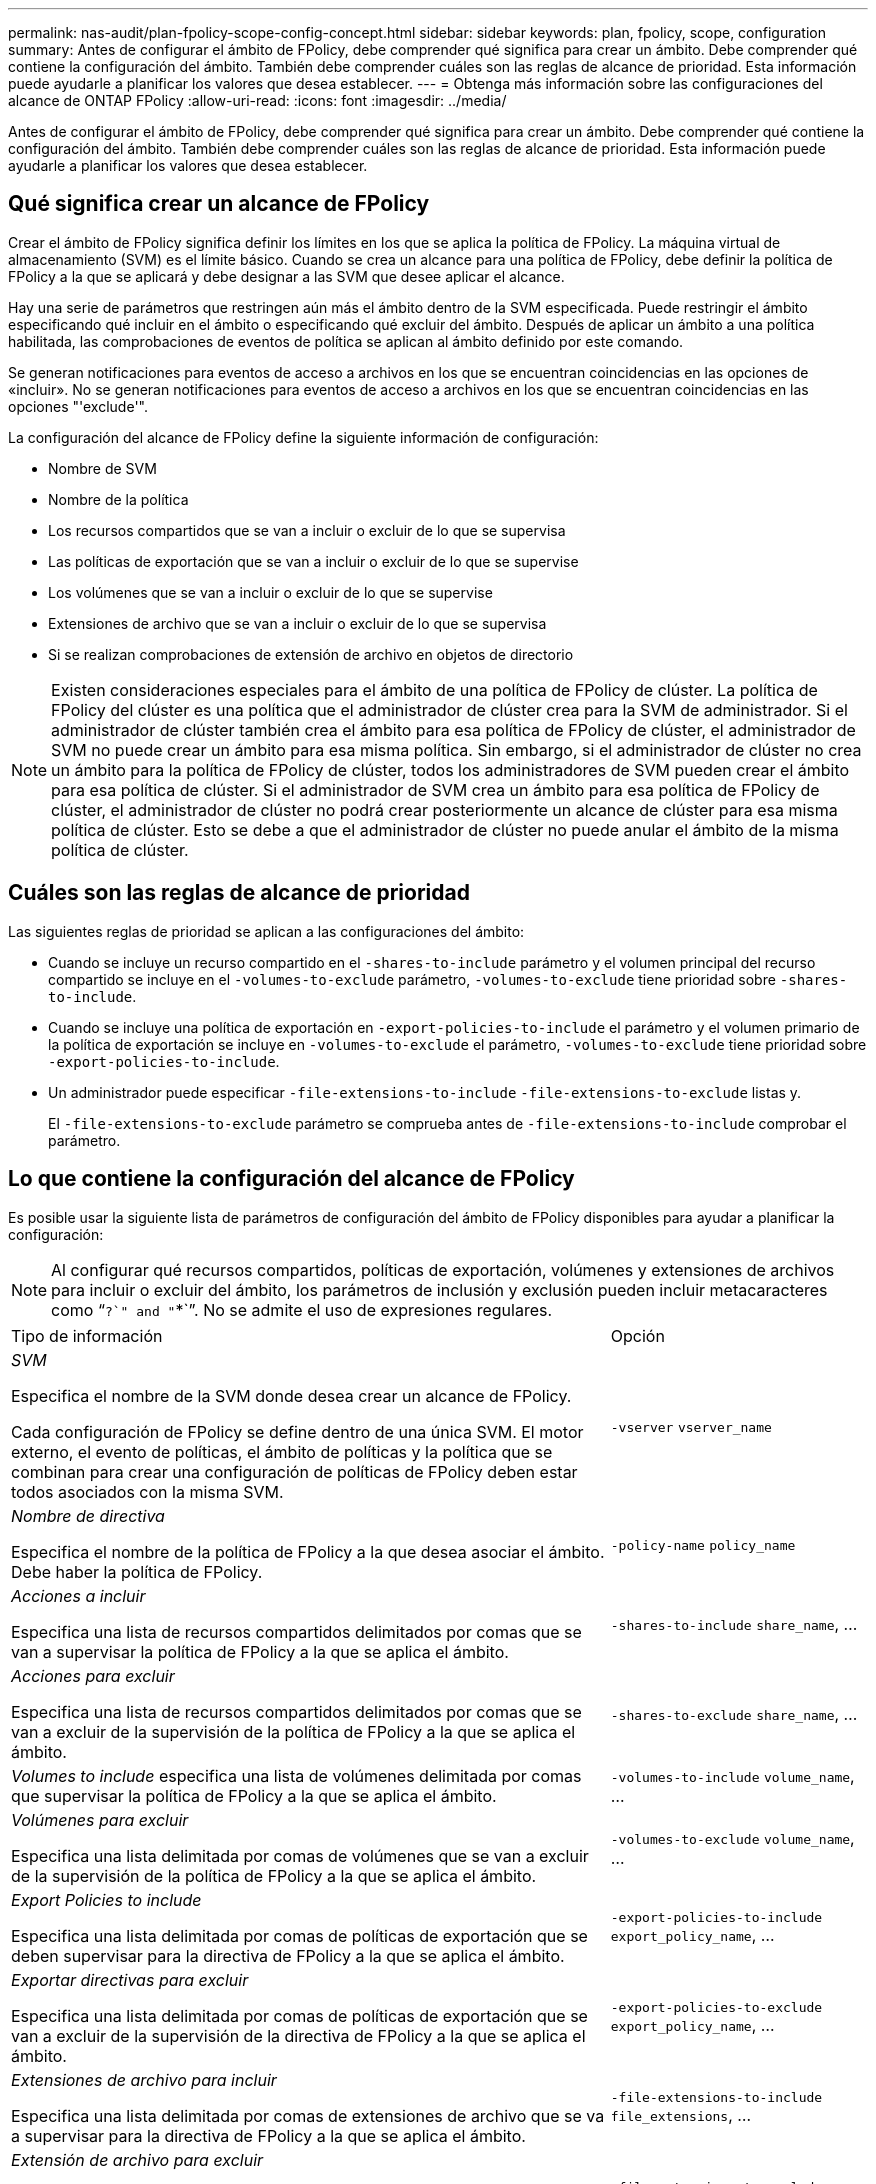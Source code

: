 ---
permalink: nas-audit/plan-fpolicy-scope-config-concept.html 
sidebar: sidebar 
keywords: plan, fpolicy, scope, configuration 
summary: Antes de configurar el ámbito de FPolicy, debe comprender qué significa para crear un ámbito. Debe comprender qué contiene la configuración del ámbito. También debe comprender cuáles son las reglas de alcance de prioridad. Esta información puede ayudarle a planificar los valores que desea establecer. 
---
= Obtenga más información sobre las configuraciones del alcance de ONTAP FPolicy
:allow-uri-read: 
:icons: font
:imagesdir: ../media/


[role="lead"]
Antes de configurar el ámbito de FPolicy, debe comprender qué significa para crear un ámbito. Debe comprender qué contiene la configuración del ámbito. También debe comprender cuáles son las reglas de alcance de prioridad. Esta información puede ayudarle a planificar los valores que desea establecer.



== Qué significa crear un alcance de FPolicy

Crear el ámbito de FPolicy significa definir los límites en los que se aplica la política de FPolicy. La máquina virtual de almacenamiento (SVM) es el límite básico. Cuando se crea un alcance para una política de FPolicy, debe definir la política de FPolicy a la que se aplicará y debe designar a las SVM que desee aplicar el alcance.

Hay una serie de parámetros que restringen aún más el ámbito dentro de la SVM especificada. Puede restringir el ámbito especificando qué incluir en el ámbito o especificando qué excluir del ámbito. Después de aplicar un ámbito a una política habilitada, las comprobaciones de eventos de política se aplican al ámbito definido por este comando.

Se generan notificaciones para eventos de acceso a archivos en los que se encuentran coincidencias en las opciones de «incluir». No se generan notificaciones para eventos de acceso a archivos en los que se encuentran coincidencias en las opciones "'exclude'".

La configuración del alcance de FPolicy define la siguiente información de configuración:

* Nombre de SVM
* Nombre de la política
* Los recursos compartidos que se van a incluir o excluir de lo que se supervisa
* Las políticas de exportación que se van a incluir o excluir de lo que se supervise
* Los volúmenes que se van a incluir o excluir de lo que se supervise
* Extensiones de archivo que se van a incluir o excluir de lo que se supervisa
* Si se realizan comprobaciones de extensión de archivo en objetos de directorio


[NOTE]
====
Existen consideraciones especiales para el ámbito de una política de FPolicy de clúster. La política de FPolicy del clúster es una política que el administrador de clúster crea para la SVM de administrador. Si el administrador de clúster también crea el ámbito para esa política de FPolicy de clúster, el administrador de SVM no puede crear un ámbito para esa misma política. Sin embargo, si el administrador de clúster no crea un ámbito para la política de FPolicy de clúster, todos los administradores de SVM pueden crear el ámbito para esa política de clúster. Si el administrador de SVM crea un ámbito para esa política de FPolicy de clúster, el administrador de clúster no podrá crear posteriormente un alcance de clúster para esa misma política de clúster. Esto se debe a que el administrador de clúster no puede anular el ámbito de la misma política de clúster.

====


== Cuáles son las reglas de alcance de prioridad

Las siguientes reglas de prioridad se aplican a las configuraciones del ámbito:

* Cuando se incluye un recurso compartido en el `-shares-to-include` parámetro y el volumen principal del recurso compartido se incluye en el `-volumes-to-exclude` parámetro, `-volumes-to-exclude` tiene prioridad sobre `-shares-to-include`.
* Cuando se incluye una política de exportación en `-export-policies-to-include` el parámetro y el volumen primario de la política de exportación se incluye en `-volumes-to-exclude` el parámetro, `-volumes-to-exclude` tiene prioridad sobre `-export-policies-to-include`.
* Un administrador puede especificar `-file-extensions-to-include` `-file-extensions-to-exclude` listas y.
+
El `-file-extensions-to-exclude` parámetro se comprueba antes de `-file-extensions-to-include` comprobar el parámetro.





== Lo que contiene la configuración del alcance de FPolicy

Es posible usar la siguiente lista de parámetros de configuración del ámbito de FPolicy disponibles para ayudar a planificar la configuración:

[NOTE]
====
Al configurar qué recursos compartidos, políticas de exportación, volúmenes y extensiones de archivos para incluir o excluir del ámbito, los parámetros de inclusión y exclusión pueden incluir metacaracteres como “`?`" and "`*`”. No se admite el uso de expresiones regulares.

====
[cols="70,30"]
|===


| Tipo de información | Opción 


 a| 
_SVM_

Especifica el nombre de la SVM donde desea crear un alcance de FPolicy.

Cada configuración de FPolicy se define dentro de una única SVM. El motor externo, el evento de políticas, el ámbito de políticas y la política que se combinan para crear una configuración de políticas de FPolicy deben estar todos asociados con la misma SVM.
 a| 
`-vserver` `vserver_name`



 a| 
_Nombre de directiva_

Especifica el nombre de la política de FPolicy a la que desea asociar el ámbito. Debe haber la política de FPolicy.
 a| 
`-policy-name` `policy_name`



 a| 
_Acciones a incluir_

Especifica una lista de recursos compartidos delimitados por comas que se van a supervisar la política de FPolicy a la que se aplica el ámbito.
 a| 
`-shares-to-include` `share_name`, ...



 a| 
_Acciones para excluir_

Especifica una lista de recursos compartidos delimitados por comas que se van a excluir de la supervisión de la política de FPolicy a la que se aplica el ámbito.
 a| 
`-shares-to-exclude` `share_name`, ...



 a| 
_Volumes to include_ especifica una lista de volúmenes delimitada por comas que supervisar la política de FPolicy a la que se aplica el ámbito.
 a| 
`-volumes-to-include` `volume_name`, ...



 a| 
_Volúmenes para excluir_

Especifica una lista delimitada por comas de volúmenes que se van a excluir de la supervisión de la política de FPolicy a la que se aplica el ámbito.
 a| 
`-volumes-to-exclude` `volume_name`, ...



 a| 
_Export Policies to include_

Especifica una lista delimitada por comas de políticas de exportación que se deben supervisar para la directiva de FPolicy a la que se aplica el ámbito.
 a| 
`-export-policies-to-include` `export_policy_name`, ...



 a| 
_Exportar directivas para excluir_

Especifica una lista delimitada por comas de políticas de exportación que se van a excluir de la supervisión de la directiva de FPolicy a la que se aplica el ámbito.
 a| 
`-export-policies-to-exclude` `export_policy_name`, ...



 a| 
_Extensiones de archivo para incluir_

Especifica una lista delimitada por comas de extensiones de archivo que se va a supervisar para la directiva de FPolicy a la que se aplica el ámbito.
 a| 
`-file-extensions-to-include` `file_extensions`, ...



 a| 
_Extensión de archivo para excluir_

Especifica una lista delimitada por comas de extensiones de archivo que se van a excluir de la supervisión de la directiva de FPolicy a la que se aplica el ámbito.
 a| 
`-file-extensions-to-exclude` `file_extensions`, ...



 a| 
_Es la comprobación de la extensión del archivo en el directorio activado ?_

Especifica si las comprobaciones de extensión de nombre de archivo también se aplican a los objetos de directorio. Si este parámetro se define en `true`, los objetos de directorio se someten a las mismas comprobaciones de extensiones que los archivos normales. Si este parámetro está definido en `false`, los nombres de directorio no coinciden con las extensiones y se envían notificaciones para los directorios aunque sus extensiones de nombre no coincidan.

Si la política de FPolicy a la que se asigna el ámbito está configurada para utilizar el motor nativo, este parámetro se debe establecer en `true`.
 a| 
`-is-file-extension-check-on-directories-enabled`{`true`  `false`| |}

|===